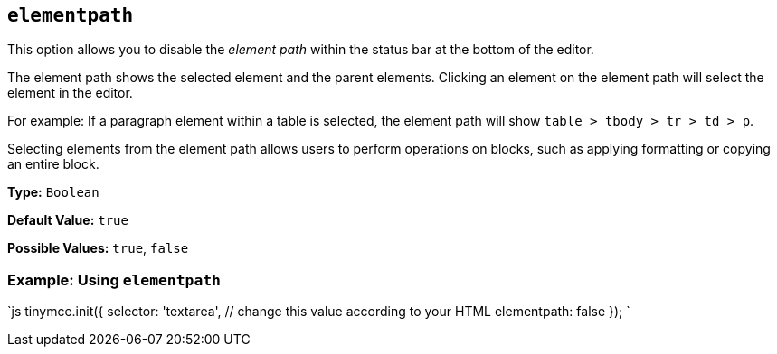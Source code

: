 == `elementpath`

This option allows you to disable the _element path_ within the status bar at the bottom of the editor.

The element path shows the selected element and the parent elements. Clicking an element on the element path will select the element in the editor.

For example: If a paragraph element within a table is selected, the element path will show `table > tbody > tr > td > p`.

Selecting elements from the element path allows users to perform operations on blocks, such as applying formatting or copying an entire block.

*Type:* `Boolean`

*Default Value:* `true`

*Possible Values:* `true`, `false`

=== Example: Using `elementpath`

`js
tinymce.init({
  selector: 'textarea',  // change this value according to your HTML
  elementpath: false
});
`
